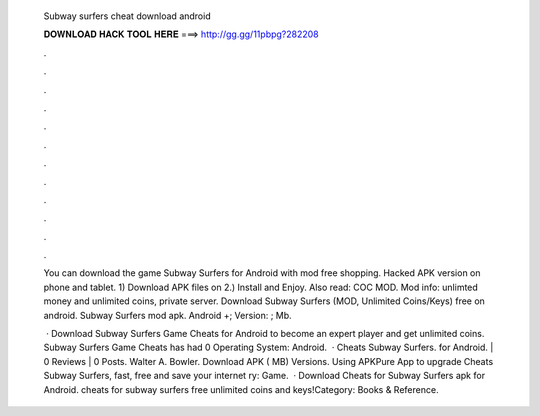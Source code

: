   Subway surfers cheat download android
  
  
  
  𝐃𝐎𝐖𝐍𝐋𝐎𝐀𝐃 𝐇𝐀𝐂𝐊 𝐓𝐎𝐎𝐋 𝐇𝐄𝐑𝐄 ===> http://gg.gg/11pbpg?282208
  
  
  
  .
  
  
  
  .
  
  
  
  .
  
  
  
  .
  
  
  
  .
  
  
  
  .
  
  
  
  .
  
  
  
  .
  
  
  
  .
  
  
  
  .
  
  
  
  .
  
  
  
  .
  
  You can download the game Subway Surfers for Android with mod free shopping. Hacked APK version on phone and tablet. 1) Download APK files on  2.) Install and Enjoy. Also read: COC MOD. Mod info: unlimted money and unlimited coins, private server. Download Subway Surfers (MOD, Unlimited Coins/Keys) free on android. Subway Surfers mod apk. Android +; Version: ; Mb.
  
   · Download Subway Surfers Game Cheats for Android to become an expert player and get unlimited coins. Subway Surfers Game Cheats has had 0 Operating System: Android.  · Cheats Subway Surfers. for Android. | 0 Reviews | 0 Posts. Walter A. Bowler. Download APK ( MB) Versions. Using APKPure App to upgrade Cheats Subway Surfers, fast, free and save your internet ry: Game.  · Download Cheats for Subway Surfers apk for Android. cheats for subway surfers free unlimited coins and keys!Category: Books & Reference.
